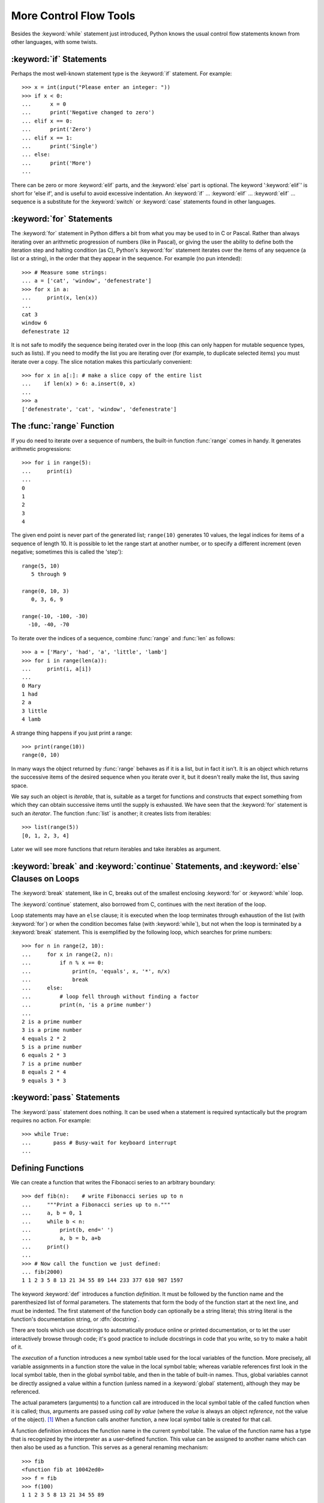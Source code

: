 .. _tut-morecontrol:

***********************
More Control Flow Tools
***********************

Besides the :keyword:`while` statement just introduced, Python knows the usual
control flow statements known from other languages, with some twists.


.. _tut-if:

:keyword:`if` Statements
========================

Perhaps the most well-known statement type is the :keyword:`if` statement.  For
example::

   >>> x = int(input("Please enter an integer: "))
   >>> if x < 0:
   ...      x = 0
   ...      print('Negative changed to zero')
   ... elif x == 0:
   ...      print('Zero')
   ... elif x == 1:
   ...      print('Single')
   ... else:
   ...      print('More')
   ... 

There can be zero or more :keyword:`elif` parts, and the :keyword:`else` part is
optional.  The keyword ':keyword:`elif`' is short for 'else if', and is useful
to avoid excessive indentation.  An  :keyword:`if` ... :keyword:`elif` ...
:keyword:`elif` ... sequence is a substitute for the :keyword:`switch` or
:keyword:`case` statements found in other languages.

.. % Weird spacings happen here if the wrapping of the source text
.. % gets changed in the wrong way.


.. _tut-for:

:keyword:`for` Statements
=========================

.. index::
   statement: for

The :keyword:`for` statement in Python differs a bit from what you may be used
to in C or Pascal.  Rather than always iterating over an arithmetic progression
of numbers (like in Pascal), or giving the user the ability to define both the
iteration step and halting condition (as C), Python's :keyword:`for` statement
iterates over the items of any sequence (a list or a string), in the order that
they appear in the sequence.  For example (no pun intended):

.. % One suggestion was to give a real C example here, but that may only
.. % serve to confuse non-C programmers.

::

   >>> # Measure some strings:
   ... a = ['cat', 'window', 'defenestrate']
   >>> for x in a:
   ...     print(x, len(x))
   ... 
   cat 3
   window 6
   defenestrate 12

It is not safe to modify the sequence being iterated over in the loop (this can
only happen for mutable sequence types, such as lists).  If you need to modify
the list you are iterating over (for example, to duplicate selected items) you
must iterate over a copy.  The slice notation makes this particularly
convenient::

   >>> for x in a[:]: # make a slice copy of the entire list
   ...    if len(x) > 6: a.insert(0, x)
   ... 
   >>> a
   ['defenestrate', 'cat', 'window', 'defenestrate']


.. _tut-range:

The :func:`range` Function
==========================

If you do need to iterate over a sequence of numbers, the built-in function
:func:`range` comes in handy.  It generates arithmetic progressions::


    >>> for i in range(5):
    ...     print(i)
    ...
    0
    1
    2
    3
    4
    


The given end point is never part of the generated list; ``range(10)`` generates
10 values, the legal indices for items of a sequence of length 10.  It
is possible to let the range start at another number, or to specify a different
increment (even negative; sometimes this is called the 'step')::

    range(5, 10)          
       5 through 9

    range(0, 10, 3)       
       0, 3, 6, 9

    range(-10, -100, -30) 
      -10, -40, -70

To iterate over the indices of a sequence, combine :func:`range` and :func:`len`
as follows::

   >>> a = ['Mary', 'had', 'a', 'little', 'lamb']
   >>> for i in range(len(a)):
   ...     print(i, a[i])
   ... 
   0 Mary
   1 had
   2 a
   3 little
   4 lamb

A strange thing happens if you just print a range::

   >>> print(range(10))
   range(0, 10)

In many ways the object returned by :func:`range` behaves as if it is a list,
but in fact it isn't. It is an object which returns the successive items of 
the desired sequence when you iterate over it, but it doesn't really make 
the list, thus saving space. 

We say such an object is *iterable*, that is, suitable as a target for 
functions and constructs that expect something from which they can 
obtain successive items until the supply is exhausted. We have seen that
the :keyword:`for` statement is such an *iterator*. The function :func:`list`
is another; it creates lists from iterables::


   >>> list(range(5))
   [0, 1, 2, 3, 4]

Later we will see more functions that return iterables and take iterables as argument.

.. _tut-break:

:keyword:`break` and :keyword:`continue` Statements, and :keyword:`else` Clauses on Loops
=========================================================================================

The :keyword:`break` statement, like in C, breaks out of the smallest enclosing
:keyword:`for` or :keyword:`while` loop.

The :keyword:`continue` statement, also borrowed from C, continues with the next
iteration of the loop.

Loop statements may have an ``else`` clause; it is executed when the loop
terminates through exhaustion of the list (with :keyword:`for`) or when the
condition becomes false (with :keyword:`while`), but not when the loop is
terminated by a :keyword:`break` statement.  This is exemplified by the
following loop, which searches for prime numbers::

   >>> for n in range(2, 10):
   ...     for x in range(2, n):
   ...         if n % x == 0:
   ...             print(n, 'equals', x, '*', n/x)
   ...             break
   ...     else:
   ...         # loop fell through without finding a factor
   ...         print(n, 'is a prime number')
   ... 
   2 is a prime number
   3 is a prime number
   4 equals 2 * 2
   5 is a prime number
   6 equals 2 * 3
   7 is a prime number
   8 equals 2 * 4
   9 equals 3 * 3


.. _tut-pass:

:keyword:`pass` Statements
==========================

The :keyword:`pass` statement does nothing. It can be used when a statement is
required syntactically but the program requires no action. For example::

   >>> while True:
   ...       pass # Busy-wait for keyboard interrupt
   ... 


.. _tut-functions:

Defining Functions
==================

We can create a function that writes the Fibonacci series to an arbitrary
boundary::

   >>> def fib(n):    # write Fibonacci series up to n
   ...     """Print a Fibonacci series up to n."""
   ...     a, b = 0, 1
   ...     while b < n:
   ...         print(b, end=' ')
   ...         a, b = b, a+b
   ...     print()
   ... 
   >>> # Now call the function we just defined:
   ... fib(2000)
   1 1 2 3 5 8 13 21 34 55 89 144 233 377 610 987 1597

.. index::
   single: documentation strings
   single: docstrings
   single: strings, documentation

The keyword :keyword:`def` introduces a function *definition*.  It must be
followed by the function name and the parenthesized list of formal parameters.
The statements that form the body of the function start at the next line, and
must be indented.  The first statement of the function body can optionally be a
string literal; this string literal is the function's documentation string, or
:dfn:`docstring`.

There are tools which use docstrings to automatically produce online or printed
documentation, or to let the user interactively browse through code; it's good
practice to include docstrings in code that you write, so try to make a habit of
it.

The *execution* of a function introduces a new symbol table used for the local
variables of the function.  More precisely, all variable assignments in a
function store the value in the local symbol table; whereas variable references
first look in the local symbol table, then in the global symbol table, and then
in the table of built-in names. Thus,  global variables cannot be directly
assigned a value within a function (unless named in a :keyword:`global`
statement), although they may be referenced.

The actual parameters (arguments) to a function call are introduced in the local
symbol table of the called function when it is called; thus, arguments are
passed using *call by value* (where the *value* is always an object *reference*,
not the value of the object). [#]_ When a function calls another function, a new
local symbol table is created for that call.

A function definition introduces the function name in the current symbol table.
The value of the function name has a type that is recognized by the interpreter
as a user-defined function.  This value can be assigned to another name which
can then also be used as a function.  This serves as a general renaming
mechanism::

   >>> fib
   <function fib at 10042ed0>
   >>> f = fib
   >>> f(100)
   1 1 2 3 5 8 13 21 34 55 89

You might object that ``fib`` is not a function but a procedure.  In Python,
like in C, procedures are just functions that don't return a value.  In fact,
technically speaking, procedures do return a value, albeit a rather boring one.
This value is called ``None`` (it's a built-in name).  Writing the value
``None`` is normally suppressed by the interpreter if it would be the only value
written.  You can see it if you really want to using :keyword:`print`::

   >>> fib(0)
   >>> print(fib(0))
   None

It is simple to write a function that returns a list of the numbers of the
Fibonacci series, instead of printing it::

   >>> def fib2(n): # return Fibonacci series up to n
   ...     """Return a list containing the Fibonacci series up to n."""
   ...     result = []
   ...     a, b = 0, 1
   ...     while b < n:
   ...         result.append(b)    # see below
   ...         a, b = b, a+b
   ...     return result
   ... 
   >>> f100 = fib2(100)    # call it
   >>> f100                # write the result
   [1, 1, 2, 3, 5, 8, 13, 21, 34, 55, 89]

This example, as usual, demonstrates some new Python features:

* The :keyword:`return` statement returns with a value from a function.
  :keyword:`return` without an expression argument returns ``None``. Falling off
  the end of a procedure also returns ``None``.

* The statement ``result.append(b)`` calls a *method* of the list object
  ``result``.  A method is a function that 'belongs' to an object and is named
  ``obj.methodname``, where ``obj`` is some object (this may be an expression),
  and ``methodname`` is the name of a method that is defined by the object's type.
  Different types define different methods.  Methods of different types may have
  the same name without causing ambiguity.  (It is possible to define your own
  object types and methods, using *classes*, as discussed later in this tutorial.)
  The method :meth:`append` shown in the example is defined for list objects; it
  adds a new element at the end of the list.  In this example it is equivalent to
  ``result = result + [b]``, but more efficient.


.. _tut-defining:

More on Defining Functions
==========================

It is also possible to define functions with a variable number of arguments.
There are three forms, which can be combined.


.. _tut-defaultargs:

Default Argument Values
-----------------------

The most useful form is to specify a default value for one or more arguments.
This creates a function that can be called with fewer arguments than it is
defined to allow.  For example::

   def ask_ok(prompt, retries=4, complaint='Yes or no, please!'):
       while True:
           ok = input(prompt)
           if ok in ('y', 'ye', 'yes'): return True
           if ok in ('n', 'no', 'nop', 'nope'): return False
           retries = retries - 1
           if retries < 0:
               raise IOError('refusenik user')
           print(complaint)

This function can be called either like this: ``ask_ok('Do you really want to
quit?')`` or like this: ``ask_ok('OK to overwrite the file?', 2)``.

This example also introduces the :keyword:`in` keyword. This tests whether or
not a sequence contains a certain value.

The default values are evaluated at the point of function definition in the
*defining* scope, so that ::

   i = 5

   def f(arg=i):
       print(arg)

   i = 6
   f()

will print ``5``.

**Important warning:**  The default value is evaluated only once. This makes a
difference when the default is a mutable object such as a list, dictionary, or
instances of most classes.  For example, the following function accumulates the
arguments passed to it on subsequent calls::

   def f(a, L=[]):
       L.append(a)
       return L

   print(f(1))
   print(f(2))
   print(f(3))

This will print ::

   [1]
   [1, 2]
   [1, 2, 3]

If you don't want the default to be shared between subsequent calls, you can
write the function like this instead::

   def f(a, L=None):
       if L is None:
           L = []
       L.append(a)
       return L


.. _tut-keywordargs:

Keyword Arguments
-----------------

Functions can also be called using keyword arguments of the form ``keyword =
value``.  For instance, the following function::

   def parrot(voltage, state='a stiff', action='voom', type='Norwegian Blue'):
       print("-- This parrot wouldn't", action, end=' ')
       print("if you put", voltage, "volts through it.")
       print("-- Lovely plumage, the", type)
       print("-- It's", state, "!")

could be called in any of the following ways::

   parrot(1000)
   parrot(action = 'VOOOOOM', voltage = 1000000)
   parrot('a thousand', state = 'pushing up the daisies')
   parrot('a million', 'bereft of life', 'jump')

but the following calls would all be invalid::

   parrot()                     # required argument missing
   parrot(voltage=5.0, 'dead')  # non-keyword argument following keyword
   parrot(110, voltage=220)     # duplicate value for argument
   parrot(actor='John Cleese')  # unknown keyword

In general, an argument list must have any positional arguments followed by any
keyword arguments, where the keywords must be chosen from the formal parameter
names.  It's not important whether a formal parameter has a default value or
not.  No argument may receive a value more than once --- formal parameter names
corresponding to positional arguments cannot be used as keywords in the same
calls. Here's an example that fails due to this restriction::

   >>> def function(a):
   ...     pass
   ... 
   >>> function(0, a=0)
   Traceback (most recent call last):
     File "<stdin>", line 1, in ?
   TypeError: function() got multiple values for keyword argument 'a'

When a final formal parameter of the form ``**name`` is present, it receives a
dictionary (see :ref:`typesmapping`) containing all keyword arguments except for
those corresponding to a formal parameter.  This may be combined with a formal
parameter of the form ``*name`` (described in the next subsection) which
receives a tuple containing the positional arguments beyond the formal parameter
list.  (``*name`` must occur before ``**name``.) For example, if we define a
function like this::

   def cheeseshop(kind, *arguments, **keywords):
       print("-- Do you have any", kind, '?')
       print("-- I'm sorry, we're all out of", kind)
       for arg in arguments: print arg
       print('-'*40)
       keys = sorted(keywords.keys())
       for kw in keys: print(kw, ':', keywords[kw])

It could be called like this::

   cheeseshop('Limburger', "It's very runny, sir.",
              "It's really very, VERY runny, sir.",
              client='John Cleese',
              shopkeeper='Michael Palin',
              sketch='Cheese Shop Sketch')

and of course it would print::

   -- Do you have any Limburger ?
   -- I'm sorry, we're all out of Limburger
   It's very runny, sir.
   It's really very, VERY runny, sir.
   ----------------------------------------
   client : John Cleese
   shopkeeper : Michael Palin
   sketch : Cheese Shop Sketch

Note that the :meth:`sort` method of the list of keyword argument names is
called before printing the contents of the ``keywords`` dictionary; if this is
not done, the order in which the arguments are printed is undefined.


.. _tut-arbitraryargs:

Arbitrary Argument Lists
------------------------

Finally, the least frequently used option is to specify that a function can be
called with an arbitrary number of arguments.  These arguments will be wrapped
up in a tuple.  Before the variable number of arguments, zero or more normal
arguments may occur. ::

   def fprintf(file, format, *args):
       file.write(format % args)

 
Normally, these ``variadic`` arguments will be last in the list of formal
parameters, because they scoop up all remaining input arguments that are 
passed to the function. Any formal parameters which occur after the ``*args``
parameter are 'keyword-only' arguments, meaning that they can only be used as 
keywords rather than positional arguments. ::
 
   >>> def concat(*args, sep="/"):
   ...    return sep.join(args)
   ...
   >>> concat("earth", "mars", "venus")
   'earth/mars/venus'
   >>> concat("earth", "mars", "venus", sep=".")
   'earth.mars.venus'

.. _tut-unpacking-arguments:

Unpacking Argument Lists
------------------------

The reverse situation occurs when the arguments are already in a list or tuple
but need to be unpacked for a function call requiring separate positional
arguments.  For instance, the built-in :func:`range` function expects separate
*start* and *stop* arguments.  If they are not available separately, write the
function call with the  ``*``\ -operator to unpack the arguments out of a list
or tuple::

   >>> list(range(3, 6))            # normal call with separate arguments
   [3, 4, 5]
   >>> args = [3, 6]
   >>> list(range(*args))            # call with arguments unpacked from a list
   [3, 4, 5]

In the same fashion, dictionaries can deliver keyword arguments with the ``**``\
-operator::

   >>> def parrot(voltage, state='a stiff', action='voom'):
   ...     print("-- This parrot wouldn't", action, end=' ')
   ...     print("if you put", voltage, "volts through it.", end=' ')
   ...     print("E's", state, "!")
   ...
   >>> d = {"voltage": "four million", "state": "bleedin' demised", "action": "VOOM"}
   >>> parrot(**d)
   -- This parrot wouldn't VOOM if you put four million volts through it. E's bleedin' demised !


.. _tut-lambda:

Lambda Forms
------------

By popular demand, a few features commonly found in functional programming
languages like Lisp have been added to Python.  With the :keyword:`lambda`
keyword, small anonymous functions can be created. Here's a function that
returns the sum of its two arguments: ``lambda a, b: a+b``.  Lambda forms can be
used wherever function objects are required.  They are syntactically restricted
to a single expression.  Semantically, they are just syntactic sugar for a
normal function definition.  Like nested function definitions, lambda forms can
reference variables from the containing scope::

   >>> def make_incrementor(n):
   ...     return lambda x: x + n
   ...
   >>> f = make_incrementor(42)
   >>> f(0)
   42
   >>> f(1)
   43


.. _tut-docstrings:

Documentation Strings
---------------------

.. index::
   single: docstrings
   single: documentation strings
   single: strings, documentation

Here are some conventions about the content and formatting of documentation
strings. 

The first line should always be a short, concise summary of the object's
purpose.  For brevity, it should not explicitly state the object's name or type,
since these are available by other means (except if the name happens to be a
verb describing a function's operation).  This line should begin with a capital
letter and end with a period.

If there are more lines in the documentation string, the second line should be
blank, visually separating the summary from the rest of the description.  The
following lines should be one or more paragraphs describing the object's calling
conventions, its side effects, etc.

The Python parser does not strip indentation from multi-line string literals in
Python, so tools that process documentation have to strip indentation if
desired.  This is done using the following convention. The first non-blank line
*after* the first line of the string determines the amount of indentation for
the entire documentation string.  (We can't use the first line since it is
generally adjacent to the string's opening quotes so its indentation is not
apparent in the string literal.)  Whitespace "equivalent" to this indentation is
then stripped from the start of all lines of the string.  Lines that are
indented less should not occur, but if they occur all their leading whitespace
should be stripped.  Equivalence of whitespace should be tested after expansion
of tabs (to 8 spaces, normally).

Here is an example of a multi-line docstring::

   >>> def my_function():
   ...     """Do nothing, but document it.
   ... 
   ...     No, really, it doesn't do anything.
   ...     """
   ...     pass
   ... 
   >>> print(my_function.__doc__)
   Do nothing, but document it.

       No, really, it doesn't do anything.



.. rubric:: Footnotes

.. [#] Actually, *call by object reference* would be a better description, since if a
   mutable object is passed, the caller will see any changes the callee makes to it
   (items inserted into a list).

